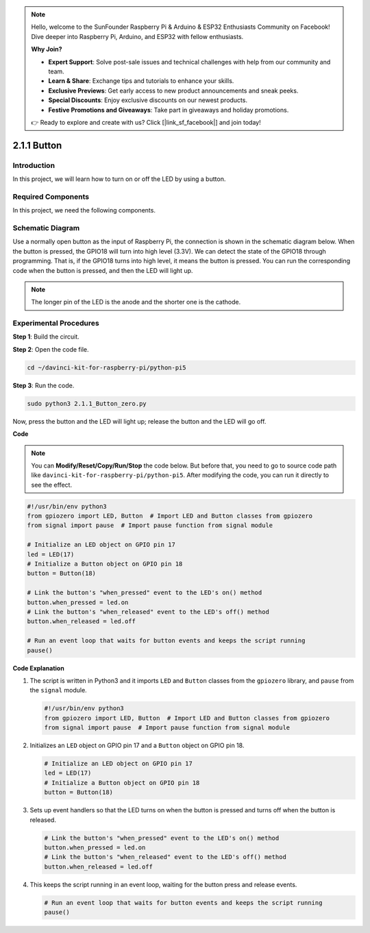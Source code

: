 .. note::

    Hello, welcome to the SunFounder Raspberry Pi & Arduino & ESP32 Enthusiasts Community on Facebook! Dive deeper into Raspberry Pi, Arduino, and ESP32 with fellow enthusiasts.

    **Why Join?**

    - **Expert Support**: Solve post-sale issues and technical challenges with help from our community and team.
    - **Learn & Share**: Exchange tips and tutorials to enhance your skills.
    - **Exclusive Previews**: Get early access to new product announcements and sneak peeks.
    - **Special Discounts**: Enjoy exclusive discounts on our newest products.
    - **Festive Promotions and Giveaways**: Take part in giveaways and holiday promotions.

    👉 Ready to explore and create with us? Click [|link_sf_facebook|] and join today!

.. _2.1.1_py_pi5:

2.1.1 Button
===============

Introduction
-----------------

In this project, we will learn how to turn on or off the LED by using a
button.

Required Components
------------------------------

In this project, we need the following components. 

.. image:: ../python_pi5/img/2.1.1_Button_list.png

.. raw:: html

   <br/>

Schematic Diagram
---------------------

Use a normally open button as the input of Raspberry Pi, the connection is shown in the schematic diagram below. When the button is pressed, the GPIO18 will turn into high level (3.3V). We can detect the state of the GPIO18 through programming. That is, if the GPIO18 turns into high level, it means the button is pressed. You can run the corresponding code when the button is pressed, and then the LED will light up.

.. note::
    The longer pin of the LED is the anode and the shorter one is
    the cathode.

.. image:: ../python_pi5/img/2.1.1_Button_schematic_1.png


.. image:: ../python_pi5/img/2.1.1_Button_schematic_2.png


Experimental Procedures
---------------------------

**Step 1**: Build the circuit.

.. image:: ../python_pi5/img/2.1.1_Button_circuit.png

**Step 2**: Open the code file.

.. raw:: html

   <run></run>

.. code-block:: 

    cd ~/davinci-kit-for-raspberry-pi/python-pi5

**Step 3**: Run the code.

.. raw:: html

   <run></run>

.. code-block:: 

    sudo python3 2.1.1_Button_zero.py

Now, press the button and the LED will light up; release the button and the LED will go off.

**Code**

.. note::

    You can **Modify/Reset/Copy/Run/Stop** the code below. But before that, you need to go to  source code path like ``davinci-kit-for-raspberry-pi/python-pi5``. After modifying the code, you can run it directly to see the effect.


.. raw:: html

    <run></run>

.. code-block:: python

   #!/usr/bin/env python3
   from gpiozero import LED, Button  # Import LED and Button classes from gpiozero
   from signal import pause  # Import pause function from signal module

   # Initialize an LED object on GPIO pin 17
   led = LED(17)
   # Initialize a Button object on GPIO pin 18
   button = Button(18)

   # Link the button's "when_pressed" event to the LED's on() method
   button.when_pressed = led.on
   # Link the button's "when_released" event to the LED's off() method
   button.when_released = led.off

   # Run an event loop that waits for button events and keeps the script running
   pause()


**Code Explanation**

#. The script is written in Python3 and it imports ``LED`` and ``Button`` classes from the ``gpiozero`` library, and ``pause`` from the ``signal`` module.

   .. code-block:: python

       #!/usr/bin/env python3
       from gpiozero import LED, Button  # Import LED and Button classes from gpiozero
       from signal import pause  # Import pause function from signal module

#. Initializes an ``LED`` object on GPIO pin 17 and a ``Button`` object on GPIO pin 18.

   .. code-block:: python

       # Initialize an LED object on GPIO pin 17
       led = LED(17)
       # Initialize a Button object on GPIO pin 18
       button = Button(18)

#. Sets up event handlers so that the LED turns on when the button is pressed and turns off when the button is released.

   .. code-block:: python

       # Link the button's "when_pressed" event to the LED's on() method
       button.when_pressed = led.on
       # Link the button's "when_released" event to the LED's off() method
       button.when_released = led.off

#. This keeps the script running in an event loop, waiting for the button press and release events.

   .. code-block:: python
       
       # Run an event loop that waits for button events and keeps the script running
       pause()


